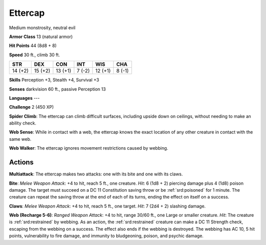 
.. _srd:ettercap:

Ettercap
--------

Medium monstrosity, neutral evil

**Armor Class** 13 (natural armor)

**Hit Points** 44 (8d8 + 8)

**Speed** 30 ft., climb 30 ft.

+-----------+-----------+-----------+----------+-----------+----------+
| STR       | DEX       | CON       | INT      | WIS       | CHA      |
+===========+===========+===========+==========+===========+==========+
| 14 (+2)   | 15 (+2)   | 13 (+1)   | 7 (-2)   | 12 (+1)   | 8 (-1)   |
+-----------+-----------+-----------+----------+-----------+----------+

**Skills** Perception +3, Stealth +4, Survival +3

**Senses** darkvision 60 ft., passive Perception 13

**Languages** ---

**Challenge** 2 (450 XP)

**Spider Climb**: The ettercap can climb difficult surfaces, including
upside down on ceilings, without needing to make an ability check. 

**Web Sense**: While in contact with a web, the ettercap knows the exact
location of any other creature in contact with the same web. 

**Web Walker**: The ettercap ignores movement restrictions caused by webbing.

Actions
~~~~~~~~~~~~~~~~~~~~~~~~~~~~~~~~~

**Multiattack**: The ettercap makes two attacks: one with its bite and
one with its claws.

**Bite**: *Melee Weapon Attack*: +4 to hit, reach 5
ft., one creature. *Hit*: 6 (1d8 + 2) piercing damage plus 4 (1d8)
poison damage. The target must succeed on a DC 11 Constitution saving
throw or be :ref:`srd:poisoned` for 1 minute. The creature can repeat the saving
throw at the end of each of its turns, ending the effect on itself on a
success.

**Claws**: *Melee Weapon Attack*: +4 to hit, reach 5 ft., one
target. *Hit*: 7 (2d4 + 2) slashing damage.

**Web (Recharge 5-6)**:
*Ranged Weapon Attack*: +4 to hit, range 30/60 ft., one Large or smaller
creature. *Hit*: The creature is :ref:`srd:restrained` by webbing. As an action,
the :ref:`srd:restrained` creature can make a DC 11 Strength check, escaping from
the webbing on a success. The effect also ends if the webbing is
destroyed. The webbing has AC 10, 5 hit points, vulnerability to fire
damage, and immunity to bludgeoning, poison, and psychic damage.

